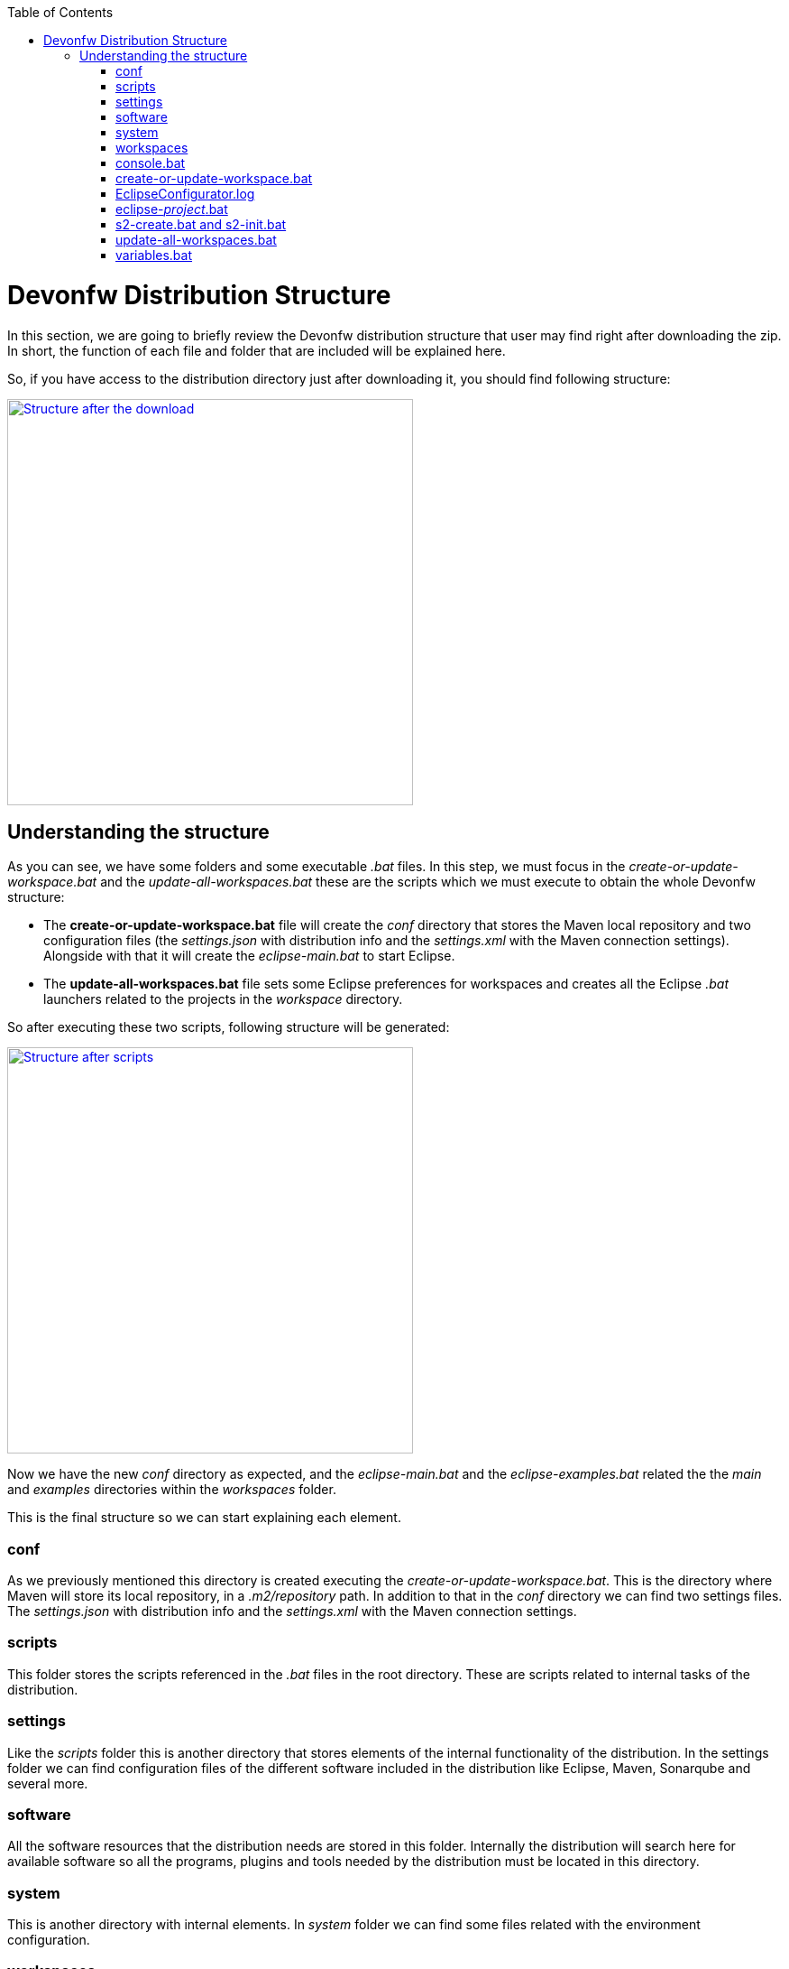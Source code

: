 :toc: macro
toc::[]

= Devonfw Distribution Structure

In this section, we are going to briefly review the Devonfw distribution structure that user may find right after downloading the zip. In short, the function of each file and folder that are included will be explained here.

So, if you have access to the distribution directory just after downloading it, you should find following structure:

image::images/devonfw-dist-structure/devonfw-dist-structure-01.png["Structure after the download",width="450", link="https://github.com/devonfw/devon-guide/wiki/images/devonfw-dist-structure/devonfw-dist-structure-01.png"]

== Understanding the structure

As you can see, we have some folders and some executable _.bat_ files. In this step, we must focus in the _create-or-update-workspace.bat_ and the _update-all-workspaces.bat_ these are the scripts which we must execute to obtain the whole Devonfw structure:

- The *create-or-update-workspace.bat* file will create the _conf_ directory that stores the Maven local repository and two configuration files (the _settings.json_ with distribution info and the _settings.xml_ with the Maven connection settings). Alongside with that it will create the _eclipse-main.bat_ to start Eclipse.

- The *update-all-workspaces.bat* file sets some Eclipse preferences for workspaces and creates all the Eclipse _.bat_ launchers related to the projects in the _workspace_ directory.

So after executing these two scripts, following structure will be generated:

image::images/devonfw-dist-structure/devonfw-dist-structure-02.png["Structure after scripts",width="450", link="https://github.com/devonfw/devon-guide/wiki/images/devonfw-dist-structure/devonfw-dist-structure-02.png"]

Now we have the new _conf_ directory as expected, and the _eclipse-main.bat_ and the _eclipse-examples.bat_ related the the _main_ and _examples_ directories within the _workspaces_ folder.

This is the final structure so we can start explaining each element.

=== conf
As we previously mentioned this directory is created executing the _create-or-update-workspace.bat_. This is the directory where Maven will store its local repository, in a _.m2/repository_ path. In addition to that in the _conf_ directory we can find two settings files. The _settings.json_ with distribution info and the _settings.xml_ with the Maven connection settings.

=== scripts
This folder stores the scripts referenced in the _.bat_ files in the root directory. These are scripts related to internal tasks of the distribution.

=== settings
Like the _scripts_ folder this is another directory that stores elements of the internal functionality of the distribution. In the settings folder we can find configuration files of the different software included in the distribution like Eclipse, Maven, Sonarqube and several more.

=== software
All the software resources that the distribution needs are stored in this folder. Internally the distribution will search here for available software so all the programs, plugins and tools needed by the distribution must be located in this directory.

=== system
This is another directory with internal elements. In _system_ folder we can find some files related with the environment configuration.

=== workspaces
This is the directory to store all our projects. We must keep in mind that the content of this folder will be associated with a Eclipse _.bat_ launchers files through the _update-all-worksapces.bat_ script. So if we want separated Eclipse instances for two different projects we must declare these projects in separated directories within the _workspaces_ folder.

Thus if we have a _workspaces/project01_ and a _workspaces/project02_ projects the _update-all-workspaces.bat_ script will create a _eclipse-project01.bat_ launcher and a _eclipse-project02.bat_ launcher in the root folder of the distribution so we can access to a different Eclipse instances with different configurations for each project.

=== console.bat
This is the script that launches the distribution's _cmd_. That means that within this _cmd_ we have access to the software located in the _software_ folder so we can use the tools "installed" in that folder although we don't have these installed in our machine. So is important to always use this _cmd_ (lunching the _console.bat_ script) to use the software related to the distribution.

=== create-or-update-workspace.bat
This script is already explained link:getting-started-distribution-structure#understanding-the-structure[at the beginning of this chapter].

=== EclipseConfigurator.log
This is a file for internal usage and records the logs of the _create-or-update-workspace.bat_ and the _update-all-workspaces.bat_ scripts.

=== eclipse-_project_.bat
These files are used to have different Eclipse instances related to the different projects located into the _workspaces_ directory. So for each project in the _workspaces_ directory the _update-all-workspaces.bat_ script will create an Eclipse launcher with structure _eclipse-<projectName>.bat_. In this way we can have different Eclipse environments with different configurations related to the different projects of the _workspace_ directory.

=== s2-create.bat and s2-init.bat
These scripts are related to the _Shared Services_ funcionality included in Devonfw. 
The _s2-init.bat_ configurates the _settings.xml_ file to connect to an Artifactory Repository.
The _s2.create.bat_ generates a new project in the _workspaces_ directory and does a checkout of a Subversion repository inside. Each script needs to be launched from the distribution's cmd (launching the _console.bat_ script) and some parameters to work properly.

=== update-all-workspaces.bat
This script is already explained link:getting-started-distribution-structure#understanding-the-structure[at the beginning of this chapter].

=== variables.bat
This is another script related to the internal functionality of the distribution. The script stores some variables that are used internally by the distribution scripts.

